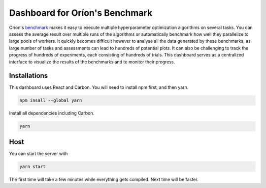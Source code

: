 ===============================
Dashboard for Oríon's Benchmark
===============================

Oríon's `benchmark <https://orion.readthedocs.io/en/stable/user/benchmark.html>`_ makes it easy
to execute multiple hyperparameter optimization algorithms on several tasks. You can
assess the average result over multiple runs of the algorithms or automatically benchmark
how well they parallelize to large pools of workers. It quickly becomes difficult however to
analyse all the data generated by these benchmarks, as large number of tasks and assessments can lead to
hundreds of potential plots. It can also be challenging to track the progress of hundreds of experiments,
each consisting of hundreds of trials. This dashboard serves as a centralized interface to visualize 
the results of the benchmarks and to monitor their progress.

Installations
-------------

This dashboard uses React and Carbon. You will need to install npm first, and then yarn.

.. code-block:: console

   npm insall --global yarn

Install all dependencies including Carbon.

.. code-block:: console

   yarn

Host
----

You can start the server with 

.. code-block:: console

   yarn start

The first time will take a few minutes while everything gets compiled. Next time will be faster.
